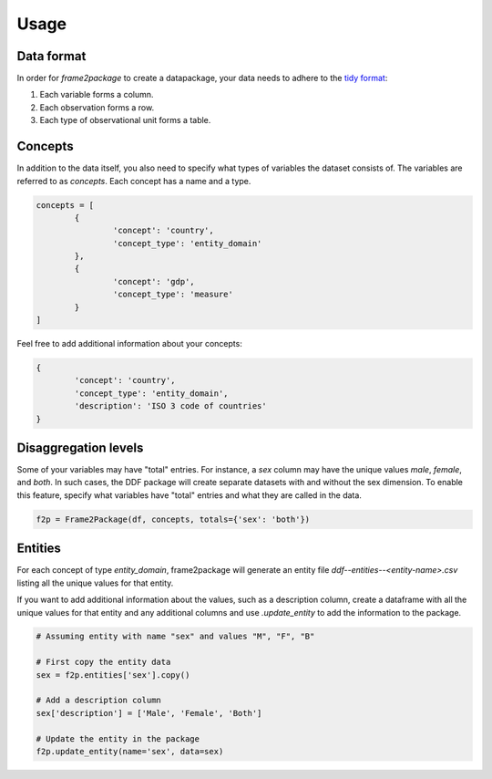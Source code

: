 Usage
=====

Data format
-----------

In order for `frame2package` to create a datapackage, your data needs to adhere to the `tidy format <http://vita.had.co.nz/papers/tidy-data.pdf>`_:

1. Each variable forms a column.
2. Each observation forms a row.
3. Each type of observational unit forms a table.

Concepts
--------

In addition to the data itself, you also need to specify what types of variables the dataset consists of. The variables are referred to as `concepts`. Each concept has a name and a type.

.. code-block:: python

	concepts = [
		{
			'concept': 'country',
			'concept_type': 'entity_domain'
		},
		{
			'concept': 'gdp',
			'concept_type': 'measure'
		}
	]

Feel free to add additional information about your concepts:

.. code-block:: python

		{
			'concept': 'country',
			'concept_type': 'entity_domain',
			'description': 'ISO 3 code of countries'
		}

Disaggregation levels
---------------------

Some of your variables may have "total" entries. For instance, a `sex` column may have the unique values `male`, `female`, and `both`. In such cases, the DDF package will create separate datasets with and without the sex dimension. To enable this feature, specify what variables have "total" entries and what they are called in the data.

.. code-block:: python

	f2p = Frame2Package(df, concepts, totals={'sex': 'both'})

Entities
--------

For each concept of type `entity_domain`, frame2package will generate an entity file `ddf--entities--<entity-name>.csv` listing all the unique values for that entity.

If you want to add additional information about the values, such as a description column, create a dataframe with all the unique values for that entity and any additional columns and use `.update_entity` to add the information to the package.


.. code-block:: python

	# Assuming entity with name "sex" and values "M", "F", "B"
	
	# First copy the entity data
	sex = f2p.entities['sex'].copy()

	# Add a description column
	sex['description'] = ['Male', 'Female', 'Both']

	# Update the entity in the package
	f2p.update_entity(name='sex', data=sex)